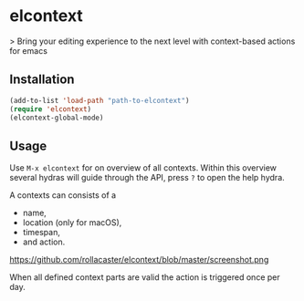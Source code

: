 * elcontext
> Bring your editing experience to the next level with context-based actions for
emacs

** Installation
#+BEGIN_SRC emacs-lisp
(add-to-list 'load-path "path-to-elcontext")
(require 'elcontext)
(elcontext-global-mode)
#+END_SRC
** Usage
Use =M-x elcontext= for on overview of all contexts. Within this overview
several hydras will guide through the API, press =?= to open the help hydra.

A contexts can consists of a
+ name,
+ location (only for macOS),
+ timespan,
+ and action.

https://github.com/rollacaster/elcontext/blob/master/screenshot.png

When all defined context parts are valid the action is triggered once per day.
